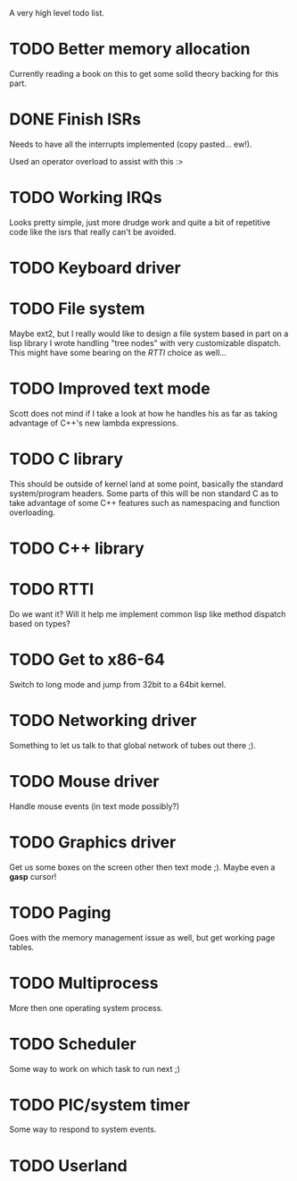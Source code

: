 A very high level todo list.

* TODO Better memory allocation
  Currently reading a book on this to get some solid theory backing for
  this part.

* DONE Finish ISRs
  CLOSED: [2010-08-10 Tue 20:15]
  :LOGBOOK:
  - State "DONE"       from "TODO"       [2010-08-10 Tue 20:16]
  :END:
  Needs to have all the interrupts implemented (copy pasted... ew!).

  Used an operator overload to assist with this :>

* TODO Working IRQs
  Looks pretty simple, just more drudge work and quite a bit of repetitive
  code like the isrs that really can't be avoided.

* TODO Keyboard driver

* TODO File system
  Maybe ext2, but I really would like to design a file system based in
  part on a lisp library I wrote handling "tree nodes" with very
  customizable dispatch. This might have some bearing on the [[RTTI]] choice
  as well...

* TODO Improved text mode
  Scott does not mind if I take a look at how he handles his as far as
  taking advantage of C++'s new lambda expressions.

* TODO C library
  This should be outside of kernel land at some point, basically the
  standard system/program headers. Some parts of this will be non standard
  C as to take advantage of some C++ features such as namespacing and
  function overloading.

* TODO C++ library

* TODO RTTI
  Do we want it? Will it help me implement common lisp like method
  dispatch based on types?

* TODO Get to x86-64
  Switch to long mode and jump from 32bit to a 64bit kernel.

* TODO Networking driver
  Something to let us talk to that global network of tubes out there ;).

* TODO Mouse driver
  Handle mouse events (in text mode possibly?)

* TODO Graphics driver
  Get us some boxes on the screen other then text mode ;). Maybe even a
  *gasp* cursor!

* TODO Paging
  Goes with the memory management issue as well, but get working page
  tables.

* TODO Multiprocess
  More then one operating system process.

* TODO Scheduler
  Some way to work on which task to run next ;)

* TODO PIC/system timer
  Some way to respond to system events.

* TODO Userland
